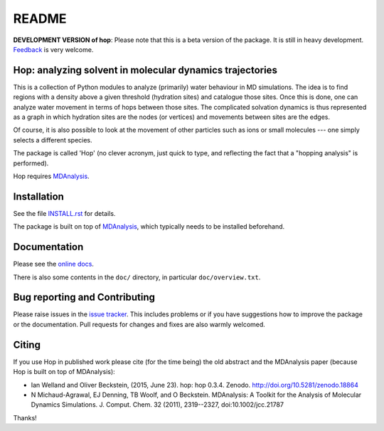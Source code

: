 ========
 README
========

|docs| |zenodo|

**DEVELOPMENT VERSION of hop**: Please note that this is a beta
version of the package. It is still in heavy development. Feedback_ is
very welcome.


Hop: analyzing solvent in molecular dynamics trajectories
=========================================================

This is a collection of Python modules to analyze (primarily) water
behaviour in MD simulations. The idea is to find regions with a
density above a given threshold (hydration sites) and catalogue those
sites. Once this is done, one can analyze water movement in terms of
hops between those sites. The complicated solvation dynamics is thus
represented as a graph in which hydration sites are the nodes (or
vertices) and movements between sites are the edges.

Of course, it is also possible to look at the movement of other
particles such as ions or small molecules --- one simply selects a
different species.

The package is called 'Hop' (no clever acronym, just quick to type,
and reflecting the fact that a "hopping analysis" is performed).

Hop requires MDAnalysis_.

.. _MDAnalysis: https://www.mdanalysis.org


Installation
============

See the file `INSTALL.rst`_ for details.

The package is built on top of MDAnalysis_, which typically needs to be
installed beforehand.


.. _Install.rst:
   https://github.com/Becksteinlab/hop/blob/master/INSTALL.rst


Documentation
=============

Please see the `online docs`_.

There is also some contents in the ``doc/`` directory, in particular
``doc/overview.txt``.

.. _online docs: https://hop.readthedocs.io


Bug reporting and Contributing
==============================

Please raise issues in the `issue tracker`_. This includes
problems or if you have suggestions how to improve the package or the
documentation. Pull requests for changes and fixes are also warmly
welcomed.

.. _issue tracker: https://github.com/Becksteinlab/hop/issues


Citing
======
|zenodo|

If you use Hop in published work please cite (for the time being) the
old abstract and the MDAnalysis paper (because Hop is built on top of
MDAnalysis):

* Ian Welland and Oliver Beckstein, (2015, June 23). hop: hop 0.3.4. Zenodo. http://doi.org/10.5281/zenodo.18864

* N Michaud-Agrawal, EJ Denning, TB Woolf, and O Beckstein. MDAnalysis: A Toolkit for the Analysis of Molecular
  Dynamics Simulations. J. Comput. Chem. 32 (2011), 2319--2327,  doi:10.1002/jcc.21787

Thanks!

.. |docs| image:: https://readthedocs.org/projects/hop/badge/?version=latest
   :target: https://hop.readthedocs.io/en/latest/?badge=latest
   :alt: Documentation
      
.. |zenodo| image:: https://zenodo.org/badge/13219/Becksteinlab/hop.svg
   :target: https://zenodo.org/badge/latestdoi/13219/Becksteinlab/hop
   :alt: Zenodo DOI

.. _Feedback: https://github.com/Becksteinlab/hop/issues
